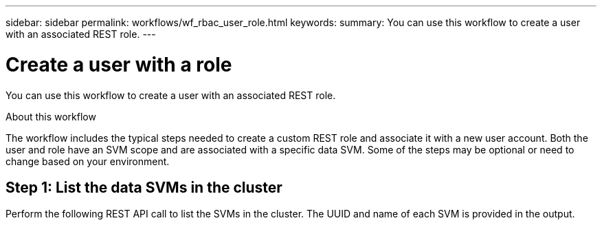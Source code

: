 ---
sidebar: sidebar
permalink: workflows/wf_rbac_user_role.html
keywords: 
summary: You can use this workflow to create a user with an associated REST role.
---

= Create a user with a role
:hardbreaks:
:nofooter:
:icons: font
:linkattrs:
:imagesdir: ./media/

[.lead]
You can use this workflow to create a user with an associated REST role.

.About this workflow

The workflow includes the typical steps needed to create a custom REST role and associate it with a new user account. Both the user and role have an SVM scope and are associated with a specific data SVM. Some of the steps may be optional or need to change based on your environment.

== Step 1: List the data SVMs in the cluster

Perform the following REST API call to list the SVMs in the cluster. The UUID and name of each SVM is provided in the output.
